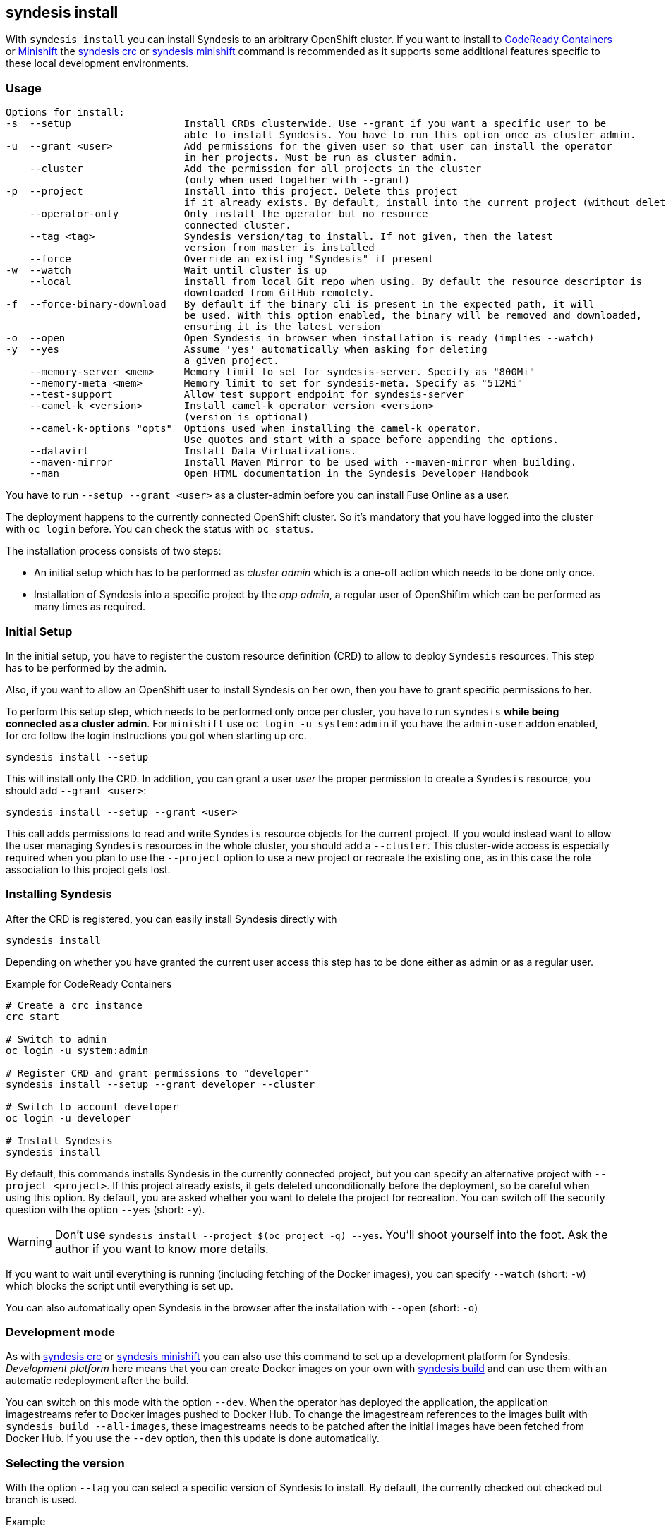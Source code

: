 
[[syndesis-install]]
== syndesis install

With `syndesis install` you can install Syndesis to an arbitrary OpenShift cluster.
If you want to install to https://code-ready.github.io/crc/[CodeReady Containers] or
https://www.openshift.org/minishift/[Minishift] the <<syndesis-crc,syndesis crc>> or
<<syndesis-minishift,syndesis minishift>> command is recommended as it supports some additional
features specific to these local development environments.

[[syndesis-install-usage]]
=== Usage

[source,indent=0,subs="verbatim,quotes"]
----
Options for install:
-s  --setup                   Install CRDs clusterwide. Use --grant if you want a specific user to be
                              able to install Syndesis. You have to run this option once as cluster admin.
-u  --grant <user>            Add permissions for the given user so that user can install the operator
                              in her projects. Must be run as cluster admin.
    --cluster                 Add the permission for all projects in the cluster
                              (only when used together with --grant)
-p  --project                 Install into this project. Delete this project
                              if it already exists. By default, install into the current project (without deleting)
    --operator-only           Only install the operator but no resource
                              connected cluster.
    --tag <tag>               Syndesis version/tag to install. If not given, then the latest
                              version from master is installed
    --force                   Override an existing "Syndesis" if present
-w  --watch                   Wait until cluster is up
    --local                   install from local Git repo when using. By default the resource descriptor is
                              downloaded from GitHub remotely.
-f  --force-binary-download   By default if the binary cli is present in the expected path, it will
                              be used. With this option enabled, the binary will be removed and downloaded,
                              ensuring it is the latest version
-o  --open                    Open Syndesis in browser when installation is ready (implies --watch)
-y  --yes                     Assume 'yes' automatically when asking for deleting
                              a given project.
    --memory-server <mem>     Memory limit to set for syndesis-server. Specify as "800Mi"
    --memory-meta <mem>       Memory limit to set for syndesis-meta. Specify as "512Mi"
    --test-support            Allow test support endpoint for syndesis-server
    --camel-k <version>       Install camel-k operator version <version>
                              (version is optional)
    --camel-k-options "opts"  Options used when installing the camel-k operator.
                              Use quotes and start with a space before appending the options.
    --datavirt                Install Data Virtualizations.
    --maven-mirror            Install Maven Mirror to be used with --maven-mirror when building.
    --man                     Open HTML documentation in the Syndesis Developer Handbook
----

You have to run `--setup --grant <user>` as a cluster-admin before you can install Fuse Online as a user.

The deployment happens to the currently connected OpenShift cluster.
So it's mandatory that you have logged into the cluster with `oc login` before.
You can check the status with `oc status`.

The installation process consists of two steps:

* An initial setup which has to be performed as _cluster admin_ which is a one-off action which needs to be done only once.
* Installation of Syndesis into a specific project by the _app admin_, a regular user of OpenShiftm which can be performed as many times as required.

=== Initial Setup

In the initial setup, you have to register the custom resource definition (CRD) to allow to deploy `Syndesis` resources.
This step has to be performed by the admin.

Also, if you want to allow an OpenShift user to install Syndesis on her own, then you have to grant specific permissions to her.

To perform this setup step, which needs to be performed only once per cluster, you have to run `syndesis` **while being connected as a cluster admin**.
For `minishift` use `oc login -u system:admin` if you have the `admin-user` addon enabled, for crc follow the login instructions you got when starting up crc.

[source,bash,indent=0,subs="verbatim,quotes"]
----
syndesis install --setup
----

This will install only the CRD. In addition, you can grant a user _user_ the proper permission to create a `Syndesis` resource, you should add `--grant <user>`:

[source,bash,indent=0,subs="verbatim,quotes"]
----
syndesis install --setup --grant <user>
----

This call adds permissions to read and write `Syndesis` resource objects for the current project.
If you would instead want to allow the user managing `Syndesis` resources in the whole cluster, you should add a
`--cluster`.
This cluster-wide access is especially required when you plan to use the `--project` option to use a new project or recreate the existing one, as in this case the role association to this project gets lost.

=== Installing Syndesis

After the CRD is registered, you can easily install Syndesis directly with

[source,bash,indent=0,subs="verbatim,quotes"]
----
syndesis install
----

Depending on whether you have granted the current user access this step has to be done either as admin or as a regular user.

.Example for CodeReady Containers
[source,bash,indent=0,subs="verbatim,quotes"]
----
# Create a crc instance
crc start

# Switch to admin
oc login -u system:admin

# Register CRD and grant permissions to "developer"
syndesis install --setup --grant developer --cluster

# Switch to account developer
oc login -u developer

# Install Syndesis
syndesis install
----

By default, this commands installs Syndesis in the currently connected project, but you can specify an alternative project with `--project <project>`.
If this project already exists, it gets deleted unconditionally before the deployment, so be careful when using this option.
By default, you are asked whether you want to delete the project for recreation.
You can switch off the security question with the option `--yes` (short: `-y`).

WARNING: Don't use `syndesis install --project $(oc project -q) --yes`. You'll shoot yourself into the foot. Ask the author if you want to know more details.

If you want to wait until everything is running (including fetching of the Docker images), you can specify `--watch` (short: `-w`) which blocks the script until everything is set up.

You can also automatically open Syndesis in the browser after the installation with `--open` (short: `-o`)

=== Development mode

As with <<syndesis-crc,syndesis crc>> or <<syndesis-minishift,syndesis minishift>> you can also use this command to set up a development platform for Syndesis.
_Development platform_ here means that you can create Docker images on your own with <<syndesis-build,syndesis build>> and can use them with an automatic redeployment after the build.

You can switch on this mode with the option `--dev`.
When the operator has deployed the application, the application imagestreams refer to Docker images pushed to Docker Hub.
To change the imagestream references to the images built with `syndesis build --all-images`, these imagestreams needs to be patched after the initial images have been fetched from Docker Hub.
If you use the `--dev` option, then this update is done automatically.

=== Selecting the version

With the option `--tag` you can select a specific version of Syndesis to install.
By default, the currently checked out checked out branch is used.

.Example
[source,bash,indent=0,subs="verbatim,quotes"]
----
syndesis install --tag 1.4
----

This example installs the latest Syndesis version of the 1.4 branch to the local cluster.

You can see a list of available tags with `git tag`.
Tags prefixed with `fuse-ignite` are suited for the Fuse Online cluster as those templates do not contain images streams themselves but refer to the image streams installed on this cluster.

